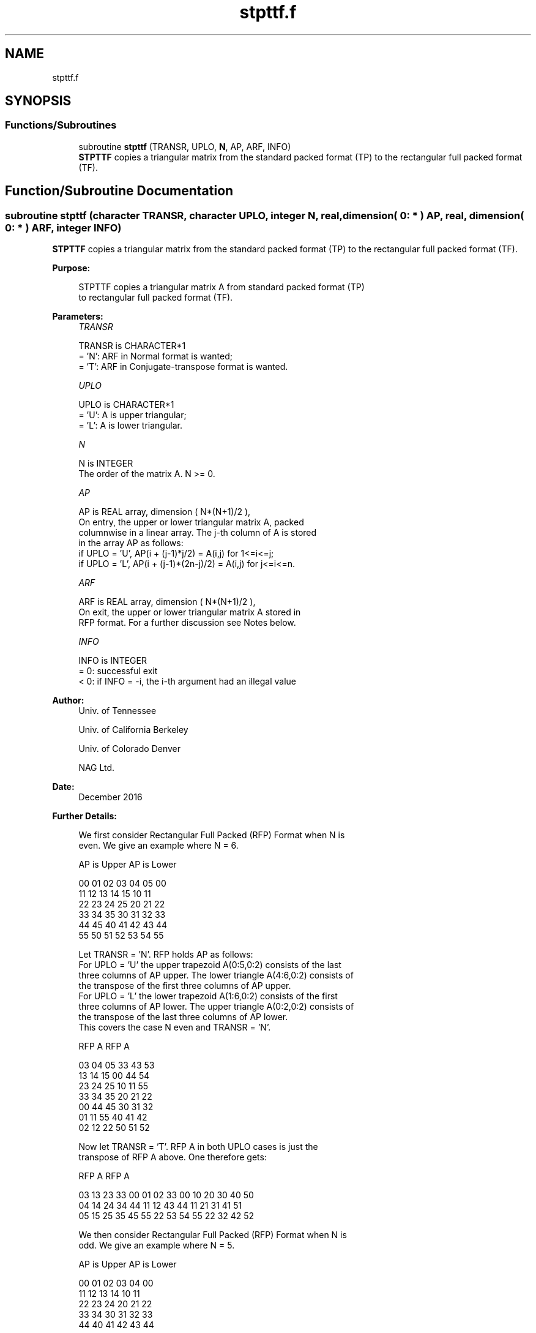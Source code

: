 .TH "stpttf.f" 3 "Tue Nov 14 2017" "Version 3.8.0" "LAPACK" \" -*- nroff -*-
.ad l
.nh
.SH NAME
stpttf.f
.SH SYNOPSIS
.br
.PP
.SS "Functions/Subroutines"

.in +1c
.ti -1c
.RI "subroutine \fBstpttf\fP (TRANSR, UPLO, \fBN\fP, AP, ARF, INFO)"
.br
.RI "\fBSTPTTF\fP copies a triangular matrix from the standard packed format (TP) to the rectangular full packed format (TF)\&. "
.in -1c
.SH "Function/Subroutine Documentation"
.PP 
.SS "subroutine stpttf (character TRANSR, character UPLO, integer N, real, dimension( 0: * ) AP, real, dimension( 0: * ) ARF, integer INFO)"

.PP
\fBSTPTTF\fP copies a triangular matrix from the standard packed format (TP) to the rectangular full packed format (TF)\&.  
.PP
\fBPurpose: \fP
.RS 4

.PP
.nf
 STPTTF copies a triangular matrix A from standard packed format (TP)
 to rectangular full packed format (TF).
.fi
.PP
 
.RE
.PP
\fBParameters:\fP
.RS 4
\fITRANSR\fP 
.PP
.nf
          TRANSR is CHARACTER*1
          = 'N':  ARF in Normal format is wanted;
          = 'T':  ARF in Conjugate-transpose format is wanted.
.fi
.PP
.br
\fIUPLO\fP 
.PP
.nf
          UPLO is CHARACTER*1
          = 'U':  A is upper triangular;
          = 'L':  A is lower triangular.
.fi
.PP
.br
\fIN\fP 
.PP
.nf
          N is INTEGER
          The order of the matrix A.  N >= 0.
.fi
.PP
.br
\fIAP\fP 
.PP
.nf
          AP is REAL array, dimension ( N*(N+1)/2 ),
          On entry, the upper or lower triangular matrix A, packed
          columnwise in a linear array. The j-th column of A is stored
          in the array AP as follows:
          if UPLO = 'U', AP(i + (j-1)*j/2) = A(i,j) for 1<=i<=j;
          if UPLO = 'L', AP(i + (j-1)*(2n-j)/2) = A(i,j) for j<=i<=n.
.fi
.PP
.br
\fIARF\fP 
.PP
.nf
          ARF is REAL array, dimension ( N*(N+1)/2 ),
          On exit, the upper or lower triangular matrix A stored in
          RFP format. For a further discussion see Notes below.
.fi
.PP
.br
\fIINFO\fP 
.PP
.nf
          INFO is INTEGER
          = 0:  successful exit
          < 0:  if INFO = -i, the i-th argument had an illegal value
.fi
.PP
 
.RE
.PP
\fBAuthor:\fP
.RS 4
Univ\&. of Tennessee 
.PP
Univ\&. of California Berkeley 
.PP
Univ\&. of Colorado Denver 
.PP
NAG Ltd\&. 
.RE
.PP
\fBDate:\fP
.RS 4
December 2016 
.RE
.PP
\fBFurther Details: \fP
.RS 4

.PP
.nf
  We first consider Rectangular Full Packed (RFP) Format when N is
  even. We give an example where N = 6.

      AP is Upper             AP is Lower

   00 01 02 03 04 05       00
      11 12 13 14 15       10 11
         22 23 24 25       20 21 22
            33 34 35       30 31 32 33
               44 45       40 41 42 43 44
                  55       50 51 52 53 54 55


  Let TRANSR = 'N'. RFP holds AP as follows:
  For UPLO = 'U' the upper trapezoid A(0:5,0:2) consists of the last
  three columns of AP upper. The lower triangle A(4:6,0:2) consists of
  the transpose of the first three columns of AP upper.
  For UPLO = 'L' the lower trapezoid A(1:6,0:2) consists of the first
  three columns of AP lower. The upper triangle A(0:2,0:2) consists of
  the transpose of the last three columns of AP lower.
  This covers the case N even and TRANSR = 'N'.

         RFP A                   RFP A

        03 04 05                33 43 53
        13 14 15                00 44 54
        23 24 25                10 11 55
        33 34 35                20 21 22
        00 44 45                30 31 32
        01 11 55                40 41 42
        02 12 22                50 51 52

  Now let TRANSR = 'T'. RFP A in both UPLO cases is just the
  transpose of RFP A above. One therefore gets:


           RFP A                   RFP A

     03 13 23 33 00 01 02    33 00 10 20 30 40 50
     04 14 24 34 44 11 12    43 44 11 21 31 41 51
     05 15 25 35 45 55 22    53 54 55 22 32 42 52


  We then consider Rectangular Full Packed (RFP) Format when N is
  odd. We give an example where N = 5.

     AP is Upper                 AP is Lower

   00 01 02 03 04              00
      11 12 13 14              10 11
         22 23 24              20 21 22
            33 34              30 31 32 33
               44              40 41 42 43 44


  Let TRANSR = 'N'. RFP holds AP as follows:
  For UPLO = 'U' the upper trapezoid A(0:4,0:2) consists of the last
  three columns of AP upper. The lower triangle A(3:4,0:1) consists of
  the transpose of the first two columns of AP upper.
  For UPLO = 'L' the lower trapezoid A(0:4,0:2) consists of the first
  three columns of AP lower. The upper triangle A(0:1,1:2) consists of
  the transpose of the last two columns of AP lower.
  This covers the case N odd and TRANSR = 'N'.

         RFP A                   RFP A

        02 03 04                00 33 43
        12 13 14                10 11 44
        22 23 24                20 21 22
        00 33 34                30 31 32
        01 11 44                40 41 42

  Now let TRANSR = 'T'. RFP A in both UPLO cases is just the
  transpose of RFP A above. One therefore gets:

           RFP A                   RFP A

     02 12 22 00 01             00 10 20 30 40 50
     03 13 23 33 11             33 11 21 31 41 51
     04 14 24 34 44             43 44 22 32 42 52
.fi
.PP
 
.RE
.PP

.PP
Definition at line 188 of file stpttf\&.f\&.
.SH "Author"
.PP 
Generated automatically by Doxygen for LAPACK from the source code\&.
